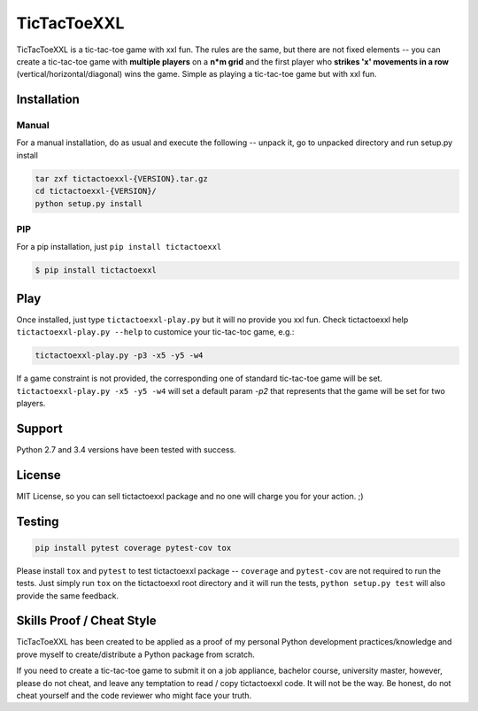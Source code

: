 TicTacToeXXL
============

TicTacToeXXL is a tic-tac-toe game with xxl fun. The rules are the same, but there are not fixed elements -- you can create a tic-tac-toe game with **multiple players** on a **n*m grid** and the first player who **strikes 'x' movements in a row** (vertical/horizontal/diagonal) wins the game. Simple as playing a tic-tac-toe game but with xxl fun.


Installation
------------

Manual
~~~~~~
For a manual installation, do as usual and execute the following -- unpack it, go to unpacked directory and run setup.py install

.. code:: bash

    tar zxf tictactoexxl-{VERSION}.tar.gz
    cd tictactoexxl-{VERSION}/
    python setup.py install


PIP
~~~
For a pip installation, just ``pip install tictactoexxl``

.. code:: bash

    $ pip install tictactoexxl


Play
----
Once installed, just type ``tictactoexxl-play.py`` but it will no provide you xxl fun. Check tictactoexxl help ``tictactoexxl-play.py --help`` to customice your tic-tac-toc game, e.g.:

.. code:: bash

    tictactoexxl-play.py -p3 -x5 -y5 -w4


If a game constraint is not provided, the corresponding one of standard tic-tac-toe game will be set. ``tictactoexxl-play.py -x5 -y5 -w4`` will set a default param `-p2` that represents that the game will be set for two players.


Support
-------
Python 2.7 and 3.4 versions have been tested with success.


License
-------
MIT License, so you can sell tictactoexxl package and no one will charge you for your action. ;)


Testing
-------

.. code:: bash

    pip install pytest coverage pytest-cov tox


Please install ``tox`` and ``pytest`` to test tictactoexxl package -- ``coverage`` and ``pytest-cov`` are not required to run the tests. Just simply run ``tox`` on the tictactoexxl root directory and it will run the tests, ``python setup.py test`` will also provide the same feedback.


Skills Proof / Cheat Style
--------------------------

TicTacToeXXL has been created to be applied as a proof of my personal Python development practices/knowledge and prove myself to create/distribute a Python package from scratch.

If you need to create a tic-tac-toe game to submit it on a job appliance, bachelor course, university master, however, please do not cheat, and leave any temptation to read / copy tictactoexxl code. It will not be the way. Be honest, do not cheat yourself and the code reviewer who might face your truth.
